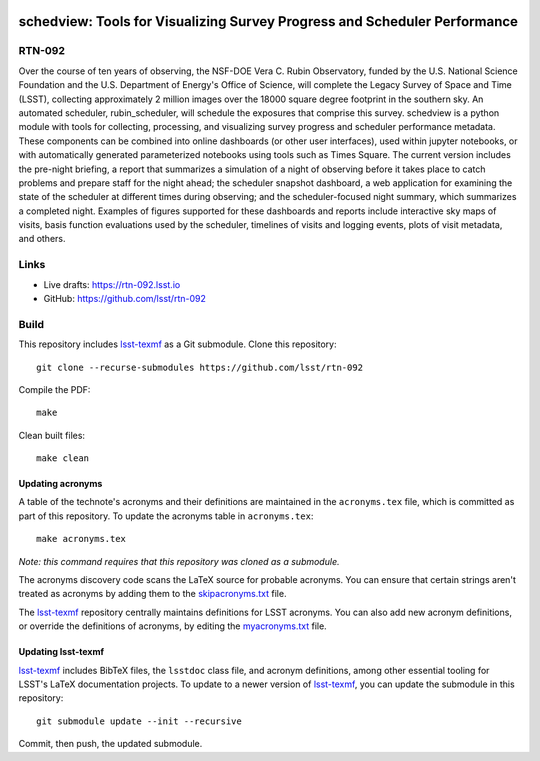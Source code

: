 .. image:: https://img.shields.io/badge/rtn--092-lsst.io-brightgreen.svg
   :target: https://rtn-092.lsst.io
.. image:: https://github.com/lsst/rtn-092/workflows/CI/badge.svg
   :target: https://github.com/lsst/rtn-092/actions/

##########################################################################
schedview: Tools for Visualizing Survey Progress and Scheduler Performance
##########################################################################

RTN-092
=======

Over the course of ten years of observing, the NSF-DOE Vera C. Rubin Observatory, funded by the U.S. National Science Foundation and the U.S. Department of Energy's Office of Science, will complete the Legacy Survey of Space and Time (LSST), collecting approximately 2 million images over the 18000 square degree footprint in the southern sky. An automated scheduler, rubin_scheduler, will schedule the exposures that comprise this survey.  schedview is a python module with tools for collecting, processing, and visualizing survey progress and scheduler performance metadata. These components can be combined into online dashboards (or other user interfaces), used within jupyter notebooks, or with automatically generated parameterized notebooks using tools such as Times Square. The current version includes the pre-night briefing, a report that summarizes a simulation of a night of observing before it takes place to catch problems and prepare staff for the night ahead; the scheduler snapshot dashboard, a web application for examining the state of the scheduler at different times during observing; and the scheduler-focused night summary, which summarizes a completed night. Examples of figures supported for these dashboards and reports include interactive sky maps of visits, basis function evaluations used by the scheduler, timelines of visits and logging events, plots of visit metadata, and others.

Links
=====

- Live drafts: https://rtn-092.lsst.io
- GitHub: https://github.com/lsst/rtn-092

Build
=====

This repository includes lsst-texmf_ as a Git submodule.
Clone this repository::

    git clone --recurse-submodules https://github.com/lsst/rtn-092

Compile the PDF::

    make

Clean built files::

    make clean

Updating acronyms
-----------------

A table of the technote's acronyms and their definitions are maintained in the ``acronyms.tex`` file, which is committed as part of this repository.
To update the acronyms table in ``acronyms.tex``::

    make acronyms.tex

*Note: this command requires that this repository was cloned as a submodule.*

The acronyms discovery code scans the LaTeX source for probable acronyms.
You can ensure that certain strings aren't treated as acronyms by adding them to the `skipacronyms.txt <./skipacronyms.txt>`_ file.

The lsst-texmf_ repository centrally maintains definitions for LSST acronyms.
You can also add new acronym definitions, or override the definitions of acronyms, by editing the `myacronyms.txt <./myacronyms.txt>`_ file.

Updating lsst-texmf
-------------------

`lsst-texmf`_ includes BibTeX files, the ``lsstdoc`` class file, and acronym definitions, among other essential tooling for LSST's LaTeX documentation projects.
To update to a newer version of `lsst-texmf`_, you can update the submodule in this repository::

   git submodule update --init --recursive

Commit, then push, the updated submodule.

.. _lsst-texmf: https://github.com/lsst/lsst-texmf
